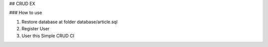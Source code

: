 ## CRUD EX

### How to use

1. Restore database at folder database/article.sql
2. Register User
3. User this Simple CRUD CI
